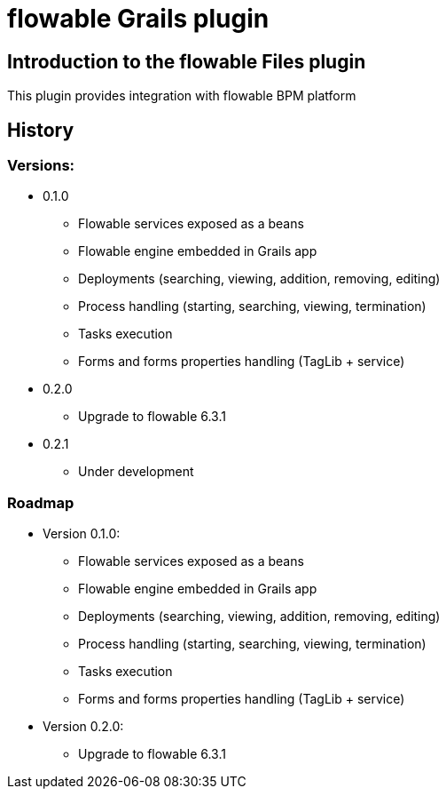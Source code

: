 = flowable Grails plugin

== Introduction to the flowable Files plugin

This plugin provides integration with flowable BPM platform 

== History

=== Versions:
* 0.1.0
** Flowable services exposed as a beans
** Flowable engine embedded in Grails app
** Deployments (searching, viewing, addition, removing, editing)
** Process handling (starting, searching, viewing, termination)
** Tasks execution
** Forms and forms properties handling (TagLib + service)
* 0.2.0
** Upgrade to flowable 6.3.1
* 0.2.1
** Under development

=== Roadmap

* Version 0.1.0:
** Flowable services exposed as a beans
** Flowable engine embedded in Grails app
** Deployments (searching, viewing, addition, removing, editing)
** Process handling (starting, searching, viewing, termination)
** Tasks execution
** Forms and forms properties handling (TagLib + service)
* Version 0.2.0:
** Upgrade to flowable 6.3.1